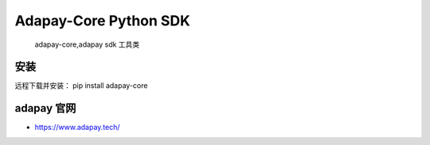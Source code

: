 Adapay-Core Python SDK
===================================

 adapay-core,adapay sdk 工具类

安装
-----
远程下载并安装：
pip install adapay-core

adapay 官网
--------------------

- https://www.adapay.tech/
